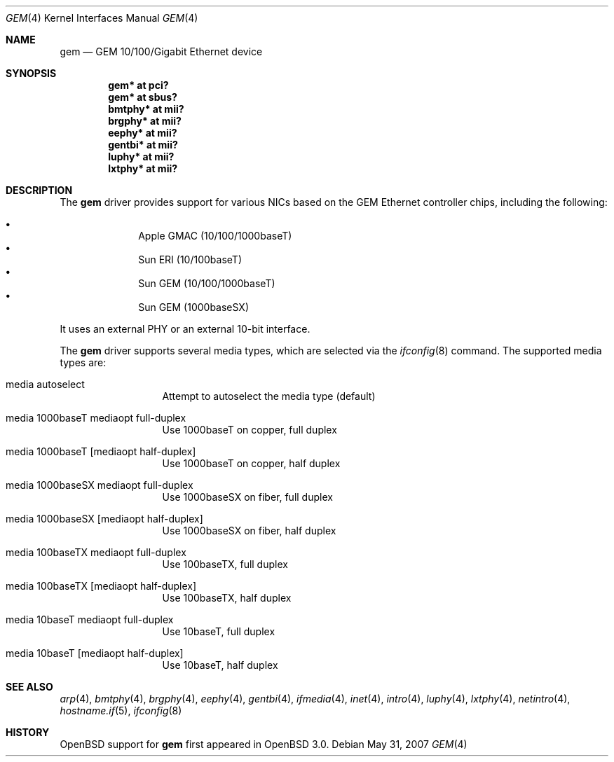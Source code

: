 .\"	$OpenBSD: gem.4,v 1.18 2008/10/14 17:14:49 brad Exp $
.\"
.\" Copyright (c) 2001 Miodrag Vallat.
.\" All rights reserved.
.\"
.\" Redistribution and use in source and binary forms, with or without
.\" modification, are permitted provided that the following conditions
.\" are met:
.\" 1. Redistribution of source code must retain the above copyright
.\"    notice, this list of conditions and the following disclaimer.
.\" 2. Redistributions in binary form must reproduce the above copyright
.\"    notice, this list of conditions and the following disclaimer in the
.\"    documentation and/or other materials provided with the distribution.
.\"
.\" THIS SOFTWARE IS PROVIDED BY THE AUTHOR ``AS IS'' AND ANY EXPRESS OR
.\" IMPLIED WARRANTIES, INCLUDING, BUT NOT LIMITED TO, THE IMPLIED WARRANTIES
.\" OF MERCHANTABILITY AND FITNESS FOR A PARTICULAR PURPOSE ARE DISCLAIMED.
.\" IN NO EVENT SHALL THE AUTHOR BE LIABLE FOR ANY DIRECT, INDIRECT,
.\" INCIDENTAL, SPECIAL, EXEMPLARY, OR CONSEQUENTIAL DAMAGES (INCLUDING, BUT
.\" NOT LIMITED TO, PROCUREMENT OF SUBSTITUTE GOODS OR SERVICES; LOSS OF USE,
.\" DATA, OR PROFITS; OR BUSINESS INTERRUPTION) HOWEVER CAUSED AND ON ANY
.\" THEORY OF LIABILITY, WHETHER IN CONTRACT, STRICT LIABILITY, OR TORT
.\" (INCLUDING NEGLIGENCE OR OTHERWISE) ARISING IN ANY WAY OUT OF THE USE OF
.\" THIS SOFTWARE, EVEN IF ADVISED OF THE POSSIBILITY OF SUCH DAMAGE.
.\"
.\"
.Dd $Mdocdate: May 31 2007 $
.Dt GEM 4
.Os
.Sh NAME
.Nm gem
.Nd GEM 10/100/Gigabit Ethernet device
.Sh SYNOPSIS
.Cd "gem* at pci?"
.Cd "gem* at sbus?"
.Cd "bmtphy* at mii?"
.Cd "brgphy* at mii?"
.Cd "eephy* at mii?"
.Cd "gentbi* at mii?"
.Cd "luphy* at mii?"
.Cd "lxtphy* at mii?"
.Sh DESCRIPTION
The
.Nm
driver provides support for various NICs based on the GEM Ethernet controller
chips, including the following:
.Pp
.Bl -bullet -compact -offset indent
.It
Apple GMAC (10/100/1000baseT)
.It
Sun ERI (10/100baseT)
.It
Sun GEM (10/100/1000baseT)
.It
Sun GEM (1000baseSX)
.El
.Pp
It uses an external PHY or an external 10-bit interface.
.Pp
The
.Nm
driver supports several media types, which are selected via the
.Xr ifconfig 8
command.
The supported media types are:
.Bl -tag -width "media" -offset indent
.It media autoselect
Attempt to autoselect the media type (default)
.It media 1000baseT mediaopt full-duplex
Use 1000baseT on copper, full duplex
.It media 1000baseT Op mediaopt half-duplex
Use 1000baseT on copper, half duplex
.It media 1000baseSX  mediaopt full-duplex
Use 1000baseSX on fiber, full duplex
.It media 1000baseSX Op mediaopt half-duplex
Use 1000baseSX on fiber, half duplex
.It media 100baseTX  mediaopt full-duplex
Use 100baseTX, full duplex
.It media 100baseTX Op mediaopt half-duplex
Use 100baseTX, half duplex
.It media 10baseT mediaopt full-duplex
Use 10baseT, full duplex
.It media 10baseT Op mediaopt half-duplex
Use 10baseT, half duplex
.El
.Sh SEE ALSO
.Xr arp 4 ,
.Xr bmtphy 4 ,
.Xr brgphy 4 ,
.Xr eephy 4 ,
.Xr gentbi 4 ,
.Xr ifmedia 4 ,
.Xr inet 4 ,
.Xr intro 4 ,
.Xr luphy 4 ,
.Xr lxtphy 4 ,
.Xr netintro 4 ,
.Xr hostname.if 5 ,
.Xr ifconfig 8
.Sh HISTORY
.Ox
support for
.Nm
first appeared in
.Ox 3.0 .
